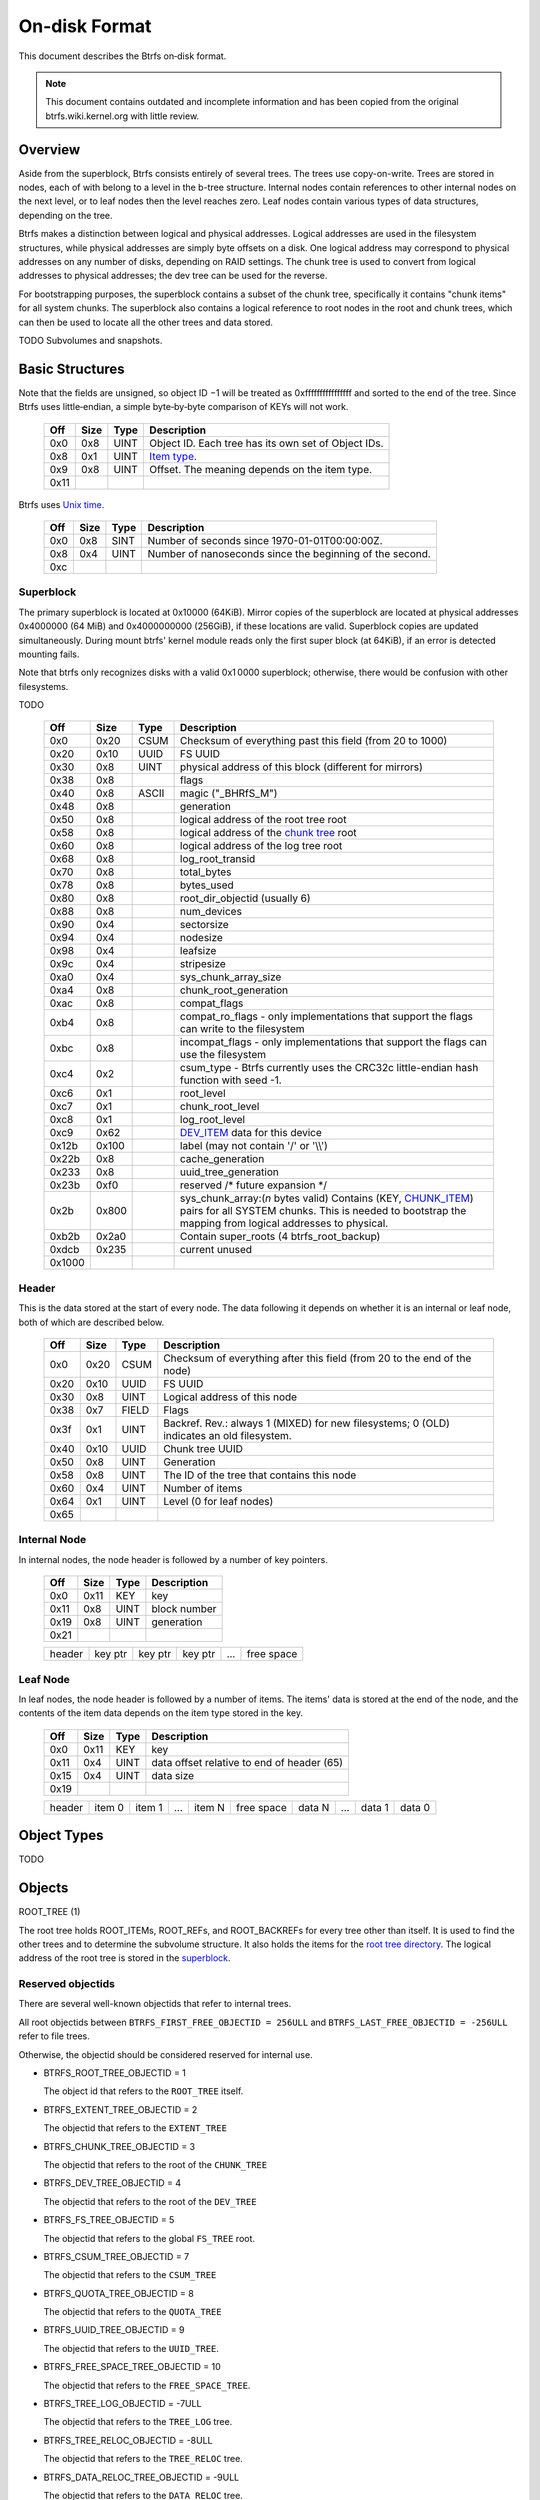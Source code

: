 On-disk Format
==============

This document describes the Btrfs on‐disk format.

.. note::

   This document contains outdated and incomplete information and has been
   copied from the original btrfs.wiki.kernel.org with little review.

Overview
~~~~~~~~

Aside from the superblock, Btrfs consists entirely of several trees. The trees
use copy-on-write.  Trees are stored in nodes, each of with belong to a level
in the b-tree structure. Internal nodes contain references to other internal
nodes on the next level, or to leaf nodes then the level reaches zero. Leaf
nodes contain various types of data structures, depending on the tree.

Btrfs makes a distinction between logical and physical addresses. Logical
addresses are used in the filesystem structures, while physical addresses are
simply byte offsets on a disk. One logical address may correspond to physical
addresses on any number of disks, depending on RAID settings. The chunk tree is
used to convert from logical addresses to physical addresses; the dev tree can
be used for the reverse.

For bootstrapping purposes, the superblock contains a subset of the chunk tree,
specifically it contains "chunk items" for all system chunks. The superblock
also contains a logical reference to root nodes in the root and chunk trees,
which can then be used to locate all the other trees and data stored.

TODO Subvolumes and snapshots.


Basic Structures
~~~~~~~~~~~~~~~~

Note that the fields are unsigned, so object ID −1 will be treated as
0xffffffffffffffff and sorted to the end of the tree. Since Btrfs uses
little‐endian, a simple byte‐by‐byte comparison of KEYs will not work.


   ====  ==== ==== ===================================================
   Off   Size Type Description
   ====  ==== ==== ===================================================
   0x0   0x8  UINT Object ID. Each tree has its own set of Object IDs.
   0x8   0x1  UINT `Item type <#Item_Types>`__.
   0x9   0x8  UINT Offset. The meaning depends on the item type.
   0x11
   ====  ==== ==== ===================================================

Btrfs uses `Unix time <http://en.wikipedia.org/wiki/Unix_time>`__.


   === ==== ==== ========================================================
   Off Size Type Description
   === ==== ==== ========================================================
   0x0 0x8  SINT Number of seconds since 1970-01-01T00:00:00Z.
   0x8 0x4  UINT Number of nanoseconds since the beginning of the second.
   0xc
   === ==== ==== ========================================================

Superblock
^^^^^^^^^^

The primary superblock is located at 0x10000 (64KiB). Mirror copies of the
superblock are located at physical addresses 0x4000000 (64 MiB) and
0x4000000000 (256GiB), if these locations are valid. Superblock copies are
updated simultaneously.  During mount btrfs' kernel module reads only the first
super block (at 64KiB), if an error is detected mounting fails.

Note that btrfs only recognizes disks with a valid 0x1 0000 superblock;
otherwise, there would be confusion with other filesystems.

TODO


   +--------+-------+-------+-------------------------------------------------------------------------+
   | Off    | Size  | Type  | Description                                                             |
   +========+=======+=======+=========================================================================+
   | 0x0    | 0x20  | CSUM  | Checksum of everything past this field (from 20 to 1000)                |
   +--------+-------+-------+-------------------------------------------------------------------------+
   | 0x20   | 0x10  | UUID  | FS UUID                                                                 |
   +--------+-------+-------+-------------------------------------------------------------------------+
   | 0x30   | 0x8   | UINT  | physical address of this block (different for mirrors)                  |
   +--------+-------+-------+-------------------------------------------------------------------------+
   | 0x38   | 0x8   |       | flags                                                                   |
   +--------+-------+-------+-------------------------------------------------------------------------+
   | 0x40   | 0x8   | ASCII | magic ("_BHRfS_M")                                                      |
   +--------+-------+-------+-------------------------------------------------------------------------+
   | 0x48   | 0x8   |       | generation                                                              |
   +--------+-------+-------+-------------------------------------------------------------------------+
   | 0x50   | 0x8   |       | logical address of the root tree root                                   |
   +--------+-------+-------+-------------------------------------------------------------------------+
   | 0x58   | 0x8   |       | logical address of the `chunk tree <#Chunk_tree_.283.29>`__ root        |
   +--------+-------+-------+-------------------------------------------------------------------------+
   | 0x60   | 0x8   |       | logical address of the log tree root                                    |
   +--------+-------+-------+-------------------------------------------------------------------------+
   | 0x68   | 0x8   |       | log_root_transid                                                        |
   +--------+-------+-------+-------------------------------------------------------------------------+
   | 0x70   | 0x8   |       | total_bytes                                                             |
   +--------+-------+-------+-------------------------------------------------------------------------+
   | 0x78   | 0x8   |       | bytes_used                                                              |
   +--------+-------+-------+-------------------------------------------------------------------------+
   | 0x80   | 0x8   |       | root_dir_objectid (usually 6)                                           |
   +--------+-------+-------+-------------------------------------------------------------------------+
   | 0x88   | 0x8   |       | num_devices                                                             |
   +--------+-------+-------+-------------------------------------------------------------------------+
   | 0x90   | 0x4   |       | sectorsize                                                              |
   +--------+-------+-------+-------------------------------------------------------------------------+
   | 0x94   | 0x4   |       | nodesize                                                                |
   +--------+-------+-------+-------------------------------------------------------------------------+
   | 0x98   | 0x4   |       | leafsize                                                                |
   +--------+-------+-------+-------------------------------------------------------------------------+
   | 0x9c   | 0x4   |       | stripesize                                                              |
   +--------+-------+-------+-------------------------------------------------------------------------+
   | 0xa0   | 0x4   |       | sys_chunk_array_size                                                    |
   +--------+-------+-------+-------------------------------------------------------------------------+
   | 0xa4   | 0x8   |       | chunk_root_generation                                                   |
   +--------+-------+-------+-------------------------------------------------------------------------+
   | 0xac   | 0x8   |       | compat_flags                                                            |
   +--------+-------+-------+-------------------------------------------------------------------------+
   | 0xb4   | 0x8   |       | compat_ro_flags - only implementations that support the flags can write |
   |        |       |       | to the filesystem                                                       |
   +--------+-------+-------+-------------------------------------------------------------------------+
   | 0xbc   | 0x8   |       | incompat_flags - only implementations that support the flags can use    |
   |        |       |       | the filesystem                                                          |
   +--------+-------+-------+-------------------------------------------------------------------------+
   | 0xc4   | 0x2   |       | csum_type - Btrfs currently uses the CRC32c little-endian hash function |
   |        |       |       | with seed -1.                                                           |
   +--------+-------+-------+-------------------------------------------------------------------------+
   | 0xc6   | 0x1   |       | root_level                                                              |
   +--------+-------+-------+-------------------------------------------------------------------------+
   | 0xc7   | 0x1   |       | chunk_root_level                                                        |
   +--------+-------+-------+-------------------------------------------------------------------------+
   | 0xc8   | 0x1   |       | log_root_level                                                          |
   +--------+-------+-------+-------------------------------------------------------------------------+
   | 0xc9   | 0x62  |       | `DEV_ITEM <#DEV_ITEM_.28d8.29>`__ data for this device                  |
   +--------+-------+-------+-------------------------------------------------------------------------+
   | 0x12b  | 0x100 |       | label (may not contain '/' or '\\\\')                                   |
   +--------+-------+-------+-------------------------------------------------------------------------+
   | 0x22b  | 0x8   |       | cache_generation                                                        |
   +--------+-------+-------+-------------------------------------------------------------------------+
   | 0x233  | 0x8   |       | uuid_tree_generation                                                    |
   +--------+-------+-------+-------------------------------------------------------------------------+
   | 0x23b  | 0xf0  |       | reserved /\* future expansion \*/                                       |
   +--------+-------+-------+-------------------------------------------------------------------------+
   | 0x2b   | 0x800 |       | sys_chunk_array:(*n* bytes valid) Contains (KEY,                        |
   |        |       |       | `CHUNK_ITEM <#CHUNK_ITEM_.28e4.29>`__) pairs for all SYSTEM chunks.     |
   |        |       |       | This is needed to bootstrap the mapping from logical addresses to       |
   |        |       |       | physical.                                                               |
   +--------+-------+-------+-------------------------------------------------------------------------+
   | 0xb2b  | 0x2a0 |       | Contain super_roots (4 btrfs_root_backup)                               |
   +--------+-------+-------+-------------------------------------------------------------------------+
   | 0xdcb  | 0x235 |       | current unused                                                          |
   +--------+-------+-------+-------------------------------------------------------------------------+
   | 0x1000 |       |       |                                                                         |
   +--------+-------+-------+-------------------------------------------------------------------------+

Header
^^^^^^

This is the data stored at the start of every node. The data following it
depends on whether it is an internal or leaf node, both of which are described
below.


   +-------+------+-------+--------------------------------------------------------------------------+
   | Off   | Size | Type  | Description                                                              |
   +=======+======+=======+==========================================================================+
   | 0x0   | 0x20 | CSUM  | Checksum of everything after this field (from 20 to the end of the node) |
   +-------+------+-------+--------------------------------------------------------------------------+
   | 0x20  | 0x10 | UUID  | FS UUID                                                                  |
   +-------+------+-------+--------------------------------------------------------------------------+
   | 0x30  | 0x8  | UINT  | Logical address of this node                                             |
   +-------+------+-------+--------------------------------------------------------------------------+
   | 0x38  | 0x7  | FIELD | Flags                                                                    |
   +-------+------+-------+--------------------------------------------------------------------------+
   | 0x3f  | 0x1  | UINT  | Backref. Rev.: always 1 (MIXED) for new filesystems; 0 (OLD) indicates   |
   |       |      |       | an old filesystem.                                                       |
   +-------+------+-------+--------------------------------------------------------------------------+
   | 0x40  | 0x10 | UUID  | Chunk tree UUID                                                          |
   +-------+------+-------+--------------------------------------------------------------------------+
   | 0x50  | 0x8  | UINT  | Generation                                                               |
   +-------+------+-------+--------------------------------------------------------------------------+
   | 0x58  | 0x8  | UINT  | The ID of the tree that contains this node                               |
   +-------+------+-------+--------------------------------------------------------------------------+
   | 0x60  | 0x4  | UINT  | Number of items                                                          |
   +-------+------+-------+--------------------------------------------------------------------------+
   | 0x64  | 0x1  | UINT  | Level (0 for leaf nodes)                                                 |
   +-------+------+-------+--------------------------------------------------------------------------+
   | 0x65  |      |       |                                                                          |
   +-------+------+-------+--------------------------------------------------------------------------+


Internal Node
^^^^^^^^^^^^^

In internal nodes, the node header is followed by a number of key pointers.


   ===== ==== ==== ============
   Off   Size Type Description
   ===== ==== ==== ============
   0x0   0x11 KEY  key
   0x11  0x8  UINT block number
   0x19  0x8  UINT generation
   0x21
   ===== ==== ==== ============


   ====== ======= ======= ======= === ==========
   header key ptr key ptr key ptr ... free space
   ====== ======= ======= ======= === ==========


Leaf Node
^^^^^^^^^

In leaf nodes, the node header is followed by a number of items. The items'
data is stored at the end of the node, and the contents of the item data
depends on the item type stored in the key.


   ===== ==== ==== ==========================================
   Off   Size Type Description
   ===== ==== ==== ==========================================
   0x0   0x11 KEY  key
   0x11  0x4  UINT data offset relative to end of header (65)
   0x15  0x4  UINT data size
   0x19
   ===== ==== ==== ==========================================


   ====== ====== ====== === ====== ========== ====== === ====== ======
   header item 0 item 1 ... item N free space data N ... data 1 data 0
   ====== ====== ====== === ====== ========== ====== === ====== ======


Object Types
~~~~~~~~~~~~

TODO

Objects
~~~~~~~

ROOT_TREE (1)

The root tree holds ROOT_ITEMs, ROOT_REFs, and ROOT_BACKREFs for every tree other than itself. It is
used to find the other trees and to determine the subvolume structure. It also holds the items for
the `root tree directory <#Root_tree_directory>`__. The logical address of the root tree is stored
in the `superblock <#Superblock>`__.


Reserved objectids
^^^^^^^^^^^^^^^^^^

There are several well-known objectids that refer to internal trees.

All root objectids between
``BTRFS_FIRST_FREE_OBJECTID = 256ULL`` and
``BTRFS_LAST_FREE_OBJECTID = -256ULL`` refer to file trees.

Otherwise, the objectid should be considered reserved for internal use.

-  BTRFS_ROOT_TREE_OBJECTID = 1

   The object id that refers to the ``ROOT_TREE`` itself.

-  BTRFS_EXTENT_TREE_OBJECTID = 2

   The objectid that refers to the ``EXTENT_TREE``

-  BTRFS_CHUNK_TREE_OBJECTID = 3

   The objectid that refers to the root of the ``CHUNK_TREE``

-  BTRFS_DEV_TREE_OBJECTID = 4

   The objectid that refers to the root of the ``DEV_TREE``

-  BTRFS_FS_TREE_OBJECTID = 5

   The objectid that refers to the global ``FS_TREE`` root.

-  BTRFS_CSUM_TREE_OBJECTID = 7

   The objectid that refers to the ``CSUM_TREE``

-  BTRFS_QUOTA_TREE_OBJECTID = 8

   The objectid that refers to the ``QUOTA_TREE``

-  BTRFS_UUID_TREE_OBJECTID = 9

   The objectid that refers to the ``UUID_TREE``.

-  BTRFS_FREE_SPACE_TREE_OBJECTID = 10

   The objectid that refers to the ``FREE_SPACE_TREE``.

-  BTRFS_TREE_LOG_OBJECTID = -7ULL

   The objectid that refers to the ``TREE_LOG`` tree.

-  BTRFS_TREE_RELOC_OBJECTID = -8ULL

   The objectid that refers to the ``TREE_RELOC`` tree.

-  BTRFS_DATA_RELOC_TREE_OBJECTID = -9ULL

   The objectid that refers to the ``DATA_RELOC`` tree.

The following are well-known objectids within the ``ROOT_TREE`` that do not
refer to other trees.

-  BTRFS_ROOT_TREE_DIR_OBJECTID = 6

   The objectid that refers to the directory within the root tree. If it
   exists, it will have the usual items used to implement a directory
   associated with it.  There will only be a single entry called ``default``
   that points to a key to be used as the root directory on the file system
   instead of the ``FS_TREE``.

-  BTRFS_ORPHAN_OBJECTID = -5ULL

   The objectid used for orphan root tracking.

Developer note: If implementing a feature that requires a new objectid in the
reserved range, you must reserve the objectid via the mailing list before
posting your code for general use. This is a disk format change.

Orphans

Removing a root is a multi-step process that may involve many transactions.
References to every extent used by the tree must be decremented and, if they
hit zero, the extents must be released. It is possible that the system crashes,
loses power, or otherwise encounters an error during root removal. Without
additional information, the file system could ultimately contain partially
removed roots, which would make it inconsistent. When a root is removed, it
performs several small operations in a single transaction in preparation for
removal. This process should be familiar to those with an understanding of how
orphans work when an inode is unlinked on any UNIX-style file system.

#. Unlink the root from the directory that contains it.
#. Initialize the ``drop_progress`` and
   ``drop_level`` fields and set the
   ``refs`` field to ``0`` in the
   ``ROOT_ITEM``.
#. If an orphan key for this root has not already been inserted into the tree, insert one.
#. Remove the UUID entries for this root and any associated received root from the
   ``UUID_TREE``.

Ultimately, the cleaner thread handles the reference count adjustments and,
once that is complete, the root has been successfully removed and it removes
the orphan key for that root. As the cleaner progresses, the ``drop_progress``
and ``drop_level`` fields are updated to reflect the most recently processed
item.

This process may be interrupted at any time and it must be recoverable. The
orphan key is how btrfs avoids inconsistencies when that occurs. The orphan key
is located in the ``ROOT_TREE`` and is of the following form.

+-----------------------------------+
| struct btrfs_key                  |
+===================================+
| ``objectid``                      |
+-----------------------------------+
| ``BTRFS_ORPHAN_OBJECTID [-5ULL]`` |
+-----------------------------------+

-  There is no item body associated with this key. All required information is
   contained within the key itself and the ``ROOT_ITEM`` associated with the
   objectid contained in ``offset``

When the file system is mounted again after failure, the ``ROOT_TREE`` is
searched for all orphan keys and the process is resumed for each one using the
``drop_progress`` and ``drop_level`` fields in the ``ROOT_ITEM``.

EXTENT tree (2)
^^^^^^^^^^^^^^^

TODO

-  Holds EXTENT_ITEMs, BLOCK_GROUP_ITEMs
-  Pointed to by ROOT


EMPTY_SUBVOL dir (2)
^^^^^^^^^^^^^^^^^^^^

TODO

CHUNK_TREE (3)
^^^^^^^^^^^^^^

The chunk tree holds all DEV_ITEMs and CHUNK_ITEMs, making it possible to
determine the device(s) and physical address(es) corresponding to a given
logical address. It is therefore crucial for access to the contents of the
filesystem.

The chunk tree resides entirely in SYSTEM block groups, and will therefore be
accessible from the CHUNK_ITEM array in the Superblock. It also has an entry in
the ROOT tree.


Reserved objectids
^^^^^^^^^^^^^^^^^^

-  BTRFS_FIRST_CHUNK_TREE_OBJECTID = 256

   This objectid indicates the first available objectid in this ``CHUNK_TREE``. In practice, it is
   the only objectid used in the tree. The ``offset`` field of the key is the only component used to
   distinguish separate ```CHUNK_ITEM`` <#CHUNK_ITEM>`__ items.


Dev tree (4)
^^^^^^^^^^^^

The dev tree holds all DEV_EXTENTs, making it possible to determine the logical
address corresponding to a given physical address. This is necessary when
shrinking or removing devices. The dev tree has an entry in the root tree.


FS_TREE (5)
^^^^^^^^^^^

TODO

-  Holds ``INODE_ITEM``,
   ``INODE_REF``,
   ``DIR_ITEM``, DIR_INDEXen, XATTR_ITEMs,
   ``EXTENT_DATA`` for a filesystem
-  Pointed to by ROOT
-  TODO: ".."


Root tree directory
^^^^^^^^^^^^^^^^^^^

The root tree directory is stored in the root tree. It has an INODE_ITEM and a
DIR_ITEM with name "default" pointing to the FS tree. There is also a
corresponding INODE_REF, but no DIR_INDEX. The objectid of the root tree
directory is stored in the superblock, but is currently always 6.


Checksum tree (7)
^^^^^^^^^^^^^^^^^

The checksum tree contains all the EXTENT_CSUMs. It has an entry in the root
tree.


ORPHAN (-5)
^^^^^^^^^^^

TODO


TREE_LOG (-6)
^^^^^^^^^^^^^

TODO


TREE_LOG_FIXUP (-7)
^^^^^^^^^^^^^^^^^^^

TODO


TREE_RELOC (-8)
^^^^^^^^^^^^^^^

TODO

-  Just a copy of another tree


DATA_RELOC tree (-9)
^^^^^^^^^^^^^^^^^^^^

TODO

-  Holds 100 INODE_ITEM 0
-  Holds 100 INODE_REF 100 0:'..'
-  Pointed to by ROOT


EXTENT_CSUM (-a)
^^^^^^^^^^^^^^^^

TODO


MULTIPLE_OBJECTIDS (-100)
^^^^^^^^^^^^^^^^^^^^^^^^^

TODO


Item Types
~~~~~~~~~~


INODE_ITEM (01)
^^^^^^^^^^^^^^^

Location
''''''''

``INODE_ITEM`` items are located primarily in file trees but are also found in the
ROOT_TREE to implement the free space cache (v1).

Usage
'''''

+---------------------------------+
| struct btrfs_key                |
+=================================+
| objectid                        |
+---------------------------------+
| objectid (Used as inode number) |
+---------------------------------+

Description
'''''''''''

Contains the stat information for an inode; see stat(2).


Item Contents
'''''''''''''

``INODE_ITEM`` items contain a single ``btrfs_inode_item`` structure.


INODE_REF (0c)
^^^^^^^^^^^^^^

(inode_id, directory_id) TODO

From an inode to a name in a directory.

======= ==== ===== ======================
Off     Size Type  Description
======= ==== ===== ======================
0x0     0x8  UINT  index in the directory
0x8     0x2  UINT  (*n*)
a       *n*  ASCII name in the directory
a+\ *n*
======= ==== ===== ======================

This structure can be repeated...?


INODE_EXTREF (0d)
^^^^^^^^^^^^^^^^^

(inode_id, hash of name [using directory object ID as seed]) TODO

From an inode to a name in a directory. Used if the regarding INODE_REF array
ran out of space.  *This item requires the EXTENDED_IREF feature.*

========== ==== ===== ======================
Off        Size Type  Description
========== ==== ===== ======================
0x0        0x8  UINT  directory object ID
0x8        0x8  UINT  index in the directory
0x10       0x2  UINT  (*n*)
0x12       *n*  ASCII name in the directory
0x12+\ *n*
========== ==== ===== ======================

This structure can be repeated...?

XATTR_ITEM (18)
^^^^^^^^^^^^^^^

Location
''''''''

``XATTR_ITEM`` items are only located in file trees.


Usage
'''''

+------------------------------+
| ``struct btrfs_key``         |
+==============================+
| objectid                     |
+------------------------------+
| ``objectid of owning inode`` |
+------------------------------+


Description
'''''''''''

``XATTR_ITEM`` items contain extended attributes. Each name is hashed using the
name hash and that value is used in the key for locating the entry quickly.
Each ``XATTR_ITEM`` item contains one or more extended attributes with names
represented by the same hash. All extended attributes that share the same name
hash must fit in a single leaf.


Item Contents
'''''''''''''

``XATTR_ITEM`` items consist of a series of one or more extended attribute
entries with names that share a hash value. Each entry consists of a
``btrfs_dir_item`` structure immediately followed by the name and the attribute
data. The length of each name is contained in ``btrfs_dir_item.name_len``.  The
data payload begins immediately after the name. The data payload length is
contained in ``btrfs_dir_item.data_len`` ``btrfs_dir_item.data_len.location``
is unused and must be zeroed. ``btrfs_dir_item.type`` contains a shorthand
value referring to the type of item to which an entry refers it must always be
be ``BTRFS_FT_XATTR`` when used to describe an extended attribute.

When there is more than one entry for a single hash value, the offset of each
entry must be calculating using the lengths of the preceding entries including
names and data.

For more details, please see: ``struct btrfs_dir_item`` and ```DIR_ITEM``.


VERITY_DESC (24)
^^^^^^^^^^^^^^^^


Location
''''''''

``VERITY_DESC`` items are located in the FS_TREE. TODO


VERITY_MERKLE (25)
^^^^^^^^^^^^^^^^^^


Location
''''''''

``VERITY_MERKLE`` items are located in the FS_TREE. TODO


ORPHAN_ITEM (30)
^^^^^^^^^^^^^^^^

(-5, objid of orphan inode) TODO

``   Empty.``


DIR_LOG_ITEM (3c)
^^^^^^^^^^^^^^^^^

(directory_id, first offset) TODO

| ``   The log is considered authoritative for ([first offset, end offset)]``
| ``    0  8 UINT   end offset``


DIR_LOG_INDEX (48)
^^^^^^^^^^^^^^^^^^

(directory_id, first offset) TODO

``   Same as DIR_LOG_ITEM.``


DIR_ITEM (54)
^^^^^^^^^^^^^

Location
''''''''

``DIR_ITEM`` items are only located in file trees.


Usage
'''''

+------------------------------+
| ``struct btrfs_key``         |
+==============================+
| objectid                     |
+------------------------------+
| ``objectid of owning inode`` |
+------------------------------+


Description
'''''''''''

``DIR_ITEM`` items contain directory entries. Each name is hashed using the
name hash and that value is used in the key for locating the entry quickly.
Each ``DIR_ITEM`` item contains one or more directory entries with names
represented by the same hash. All directory entries that share the same name
hash must fit in a single leaf.


Item Contents
'''''''''''''

``DIR_ITEM`` items consist of a series of one or more directory entries with
names that share a hash value. Each entry consists of a ``btrfs_dir_item``
structure immediately followed by the name. The length of each name is
contained in ``btrfs_dir_item.name_len``. The location of the item to which
this entry refers is contained in ``btrfs_dir_item.location`` and must refer to
a valid item in the same file tree.  ``btrfs_dir_item.type`` contains a
shorthand value referring to the type of item to which an entry refers. It will
never be ``BTRFS_FT_XATTR`` when used in a standard directory.
``btrfs_dir_item.data_len`` is unused and must be ``0``.

When there is more than one entry for a single hash value, the offset of each
entry must be calculating using the lengths of the preceding entries including
names.

For more details, please see: ``struct btrfs_dir_item``.


DIR_INDEX (60)
^^^^^^^^^^^^^^

(parent objectid, 60, index in parent)

Allows looking up an item in a directory by index. Indices start at 2 (because
of "." and ".."); removed files can cause "holes" in the index space.
DIR_INDEXen have the same contents as DIR_ITEM, but may contain only one entry.


EXTENT_DATA (6c)
^^^^^^^^^^^^^^^^

(inode id, 6c, offset in file) TODO

The contents of a file.

===== ==== ==== ======================================
Off   Size Type Description
===== ==== ==== ======================================
0x0   0x8  UINT generation
0x8   0x8  UINT (*n*) size of decoded extent
0x10  0x1  UINT compression (0=none, 1=zlib, 2=LZO)
0x11  0x1  UINT encryption (0=none)
0x12  0x2  UINT other encoding (0=none)
0x14  0x1  UINT type (0=inline, 1=regular, 2=prealloc)
0x15
===== ==== ==== ======================================

If the extent is inline, the remaining item bytes are the data bytes (*n* bytes
in case no compression/encryption/other encoding is used).

Otherwise, the structure continues:

+-------+------+------+---------------------------------------------------------------------------+
| Off   | Size | Type | Description                                                               |
+=======+======+======+===========================================================================+
| 0x15  | 0x8  | UINT | (*ea*) logical address of extent. If this is zero, the extent is sparse   |
|       |      |      | and consists of all zeroes.                                               |
+-------+------+------+---------------------------------------------------------------------------+
| 0x1d  | 0x8  | UINT | (*es*) size of extent                                                     |
+-------+------+------+---------------------------------------------------------------------------+
| 0x25  | 0x8  | UINT | (*o*) offset within the extent                                            |
+-------+------+------+---------------------------------------------------------------------------+
| 0x2d  | 0x8  | UINT | (*s*) logical number of bytes in file                                     |
+-------+------+------+---------------------------------------------------------------------------+
| 0x35  |      |      |                                                                           |
+-------+------+------+---------------------------------------------------------------------------+

*ea* and *es* must exactly match an EXTENT_ITEM. If the *es* bytes of data at
logical address *ea* are decoded, *n* bytes will result. The file's data
contains the *s* bytes at offset *o* within the decoded bytes. In the simplest,
uncompressed case, *o*\ =0 and *n*\ =\ *es*\ =\ *s*, so the file's data simply
contains the *n* bytes at logical address *ea*.


EXTENT_CSUM (80)
^^^^^^^^^^^^^^^^

(-a, logical address?) TODO

| ``   Contains one or more checksums of the type in the superblock for adjacent``
| ``   blocks starting at logical address (blocksize).``


ROOT_ITEM (84)
^^^^^^^^^^^^^^

Location
''''''''

``ROOT_ITEM`` items are only located in the `ROOT_TREE <#ROOT_TREE>`__.


Usage
'''''

+----------------------------------------------------------+
| ``struct btrfs_key``                                     |
+==========================================================+
| objectid                                                 |
+----------------------------------------------------------+
| ``objectid of root (TODO: document reserved objectids)`` |
+----------------------------------------------------------+


Description
'''''''''''

A fundamental component of btrfs is the btree. ``ROOT_ITEM`` items define the
location and parameters of the root of a btree.


Item Contents
'''''''''''''

``ROOT_ITEM`` items contain a single ``btrfs_root_item`` structure.


ROOT_BACKREF (90)
^^^^^^^^^^^^^^^^^

(subtree id, 90, tree id) TODO

Same content as `ROOT_REF <#ROOT_REF_.289c.29>`__.


ROOT_REF (9c)
^^^^^^^^^^^^^


Location
''''''''

``ROOT_REF`` items are only located in the ```ROOT_TREE`` <#ROOT_TREE>`__.

(tree id, subtree id) TODO

| ``    0  8 UINT   ID of directory in [tree id] that contains the subtree``
| ``    8  8 UINT   Sequence (index in tree) (even, starting at 2?)``
| ``   10  2 UINT   (n)``
| ``   12  n ASCII  name``


EXTENT_ITEM (a8)
^^^^^^^^^^^^^^^^

Location
''''''''

``EXTENT_ITEM`` items are only located in the ```EXTENT_TREE`` <#EXTENT_TREE>`__.


Usage
'''''

+-------------------------------------+
| ``struct btrfs_key``                |
+=====================================+
| objectid                            |
+-------------------------------------+
| ``byte offset for start of extent`` |
+-------------------------------------+


Description
'''''''''''

``EXTENT_ITEM`` items describe the space allocated for metadata tree nodes and
leafs as well as data extents. The space is allocated from block groups that
define the appropriate regions. In addition to functioning as basic allocation
records, ``EXTENT_ITEM`` items also contain back references that can be used to
repair the file system or resolve extent ownership back to a set of one or more
file trees. Although ``EXTENT_ITEM`` items can be used to describe both
``DATA`` and ``TREE_BLOCK`` extents, newer file systems with the skinny
metadata feature enabled at mkfs time use METADATA_ITEM  items to represent
metadata instead.


Item Contents
'''''''''''''

``EXTENT_ITEM`` items begin with the ```btrfs_extent_item``
<Data_Structures#btrfs_extent_item>`__ structure and are followed by records
that are defined by the ``flags`` field in that structure.


METADATA_ITEM (a9)
^^^^^^^^^^^^^^^^^^

Location
''''''''

``METADATA_ITEM`` items are only located in the ``EXTENT_TREE``.


Usage
'''''

+-------------------------------------+
| ``struct btrfs_key``                |
+=====================================+
| objectid                            |
+-------------------------------------+
| ``byte offset for start of extent`` |
+-------------------------------------+


Description
'''''''''''

``METADATA_ITEM`` items describe the space allocated for metadata tree nodes
and leafs. The space is allocated from block groups that define metadata
regions. In addition to functioning as basic allocation records,
``METADATA_ITEM`` items also contain back references that can be used to repair
the file system or resolve extent ownership back to a set of one or more file
trees.


Item Contents
'''''''''''''

``METADATA_ITEM`` items begin with the ``btrfs_extent_item`` structure and are
followed by records that are defined by the ``flags`` field in that structure.


TREE_BLOCK_REF (b0)
^^^^^^^^^^^^^^^^^^^

(logical address, b0, root object id) TODO

``    0   8 UINT   offset (the object ID of the tree)``


EXTENT_DATA_REF (b2)
^^^^^^^^^^^^^^^^^^^^

(logical address, b2, hash of first three fields) TODO

===== ==== ==== =======================================
Off   Size Type Description
===== ==== ==== =======================================
0x0   0x8  UINT root objectid (id of tree contained in)
0x8   0x8  UINT object id (owner)
0x10  0x8  UINT offset (in the file data)
0x18  0x4  UINT count (always 1?)
===== ==== ==== =======================================

EXTENT_REF_V0 (b4)
^^^^^^^^^^^^^^^^^^

TODO


SHARED_BLOCK_REF (b6)
^^^^^^^^^^^^^^^^^^^^^

(logical address, b6, parent) TODO

===== ==== ==== ===========
Off   Size Type Description
===== ==== ==== ===========
0x0   0x8  UINT offset
0x8
===== ==== ==== ===========


SHARED_DATA_REF (b8)
^^^^^^^^^^^^^^^^^^^^

(logical address, b8, parent) TODO

===== ==== ==== =================
Off   Size Type Description
===== ==== ==== =================
0x0   0x8  UINT offset
0x8   0x4  UINT count (always 1?)
0xc
===== ==== ==== =================


BLOCK_GROUP_ITEM (c0)
^^^^^^^^^^^^^^^^^^^^^


Location
''''''''

``BLOCK_GROUP_ITEM`` items are only found in the ``EXTENT_TREE``.


Usage
'''''

+---------------------------------------------------------------------------------+
| ``struct btrfs_key``                                                            |
+=================================================================================+
| objectid                                                                        |
+---------------------------------------------------------------------------------+
| Starting offset in the space defined by the ```EXTENT_TREE`` <#EXTENT_TREE>`__. |
+---------------------------------------------------------------------------------+


Description
'''''''''''

While the ``EXTENT_TREE`` defines the address space used for extent allocations
for the entire file system, block groups allocate and define the parameters
within that space. Every ``EXTENT_ITEM`` or ``METADATA_ITEM`` that describes an
extent in use by the file system is apportioned from allocated block groups.
Each block group can represent space used for ``SYSTEM`` objects (e.g. the
``CHUNK_TREE`` and primary super block), ``METADATA`` trees and items, or
``DATA`` extents. It is possible to combine ``METADATA`` and ``DATA``
allocations within a single block group, though it is not recommended.  This
mixed allocation policy is typically only seen on file systems smaller than
approximately 10 GiB in size.


Item Contents
'''''''''''''

``BTRFS_BLOCK_GROUP`` items contain a single
``struct btrfs_block_group_item``.


DEV_EXTENT (cc)
^^^^^^^^^^^^^^^

(device id, cc, physical address) TODO

Maps from physical address to logical.

===== ==== ===== =======================
Off   Size Type  Description
===== ==== ===== =======================
0x0   0x8  UINT  chunk tree (always 3)
0x8   0x8  OBJID chunk oid (always 256?)
0x10  0x8  UINT  logical address
0x18  0x8  UINT  size in bytes
0x20  0x10 UUID  chunk tree UUID
0x30
===== ==== ===== =======================


DEV_ITEM (d8)
^^^^^^^^^^^^^

(1, device id) TODO

Contains information about one device.

===== ==== ==== ==============================
Off   Size Type Description
===== ==== ==== ==============================
0x0   0x8  UINT device id
0x8   0x8  UINT number of bytes
0x10  0x8  UINT number of bytes used
0x18  0x4  UINT optimal I/O align
0x1c  0x4  UINT optimal I/O width
0x20  0x4  UINT minimal I/O size (sector size)
0x24  0x8  UINT type
0x2c  0x8  UINT generation
0x34  0x8  UINT start offset
0x3c  0x4  UINT dev group
0x40  0x1  UINT seek speed
0x41  0x1  UINT bandwidth
0x42  0x10 UUID device UUID
0x52  0x10 UUID FS UUID
0x62
===== ==== ==== ==============================


CHUNK_ITEM (e4)
^^^^^^^^^^^^^^^

(100, logical address) TODO

| ``   Maps logical address to physical.``
| ``    0  8 UINT   size of chunk (bytes)``
| ``    8  8 OBJID  root referencing this chunk (2)``
| ``   10  8 UINT   stripe length``
| ``   18  8 UINT   type (same as flags for block group?)``
| ``   20  4 UINT   optimal io alignment``
| ``   24  4 UINT   optimal io width``
| ``   28  4 UINT   minimal io size (sector size)``
| ``   2c  2 UINT   number of stripes``
| ``   2e  2 UINT   sub stripes``
| ``   30``
| ``   Stripes follow (for each number of stripes):``
| ``    0  8 OBJID  device id``
| ``    8  8 UINT   offset``
| ``   10 10 UUID   device UUID``
| ``   20``


STRING_ITEM (fd)
^^^^^^^^^^^^^^^^

(anything, 0)

Contains a string; used for testing only.
